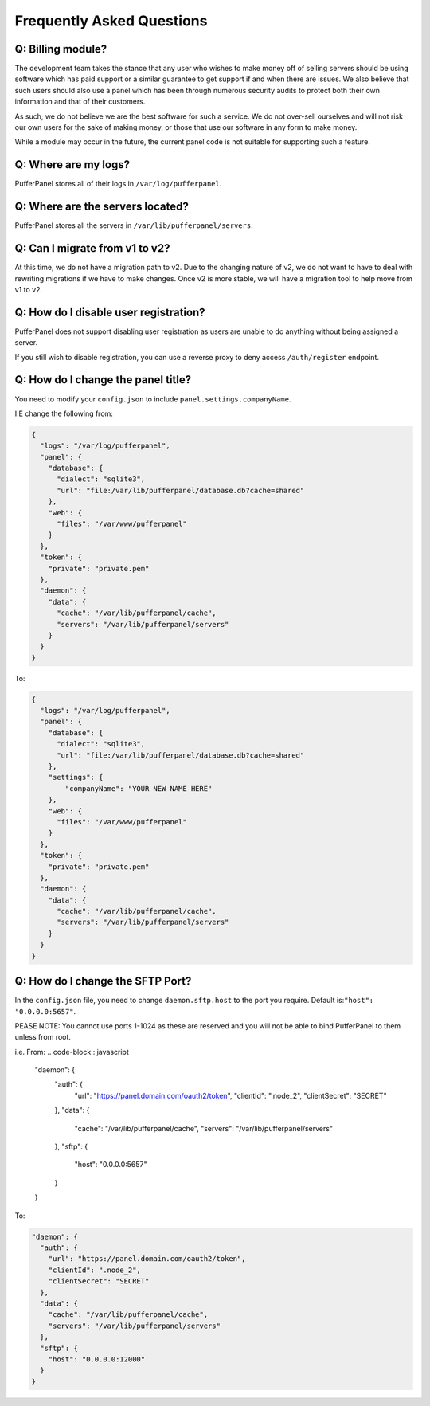 Frequently Asked Questions
==========================


Q: Billing module?
^^^^^^^^^^^^^^^^^^

The development team takes the stance that any user who wishes to make money off of selling servers should be using software which has paid support or a similar guarantee to get support if and when there are issues. We also believe that such users should also use a panel which has been through numerous security audits to protect both their own information and that of their customers.

As such, we do not believe we are the best software for such a service. We do not over-sell ourselves and will not risk our own users for the sake of making money, or those that use our software in any form to make money.

While a module may occur in the future, the current panel code is not suitable for supporting such a feature.


Q: Where are my logs?
^^^^^^^^^^^^^^^^^^^^^

PufferPanel stores all of their logs in ``/var/log/pufferpanel``.


Q: Where are the servers located?
^^^^^^^^^^^^^^^^^^^^^^^^^^^^^^^^^

PufferPanel stores all the servers in ``/var/lib/pufferpanel/servers``.


Q: Can I migrate from v1 to v2?
^^^^^^^^^^^^^^^^^^^^^^^^^^^^^^^

At this time, we do not have a migration path to v2. Due to the changing nature of v2, we do not want to have to deal with rewriting migrations if we have to make changes. Once v2 is more stable, we will have a migration tool to help move from v1 to v2.

Q: How do I disable user registration?
^^^^^^^^^^^^^^^^^^^^^^^^^^^^^^^^^^^^^^

PufferPanel does not support disabling user registration as users are unable to do anything without being assigned a server.

If you still wish to disable registration, you can use a reverse proxy to deny access ``/auth/register`` endpoint.

Q: How do I change the panel title?
^^^^^^^^^^^^^^^^^^^^^^^^^^^^^^^^^^^

You need to modify your ``config.json`` to include ``panel.settings.companyName``.

I.E change the following from:

.. code-block:: javascript

    {
      "logs": "/var/log/pufferpanel",
      "panel": {
        "database": {
          "dialect": "sqlite3",
          "url": "file:/var/lib/pufferpanel/database.db?cache=shared"
        },
        "web": {
          "files": "/var/www/pufferpanel"
        }
      },
      "token": {
        "private": "private.pem"
      },
      "daemon": {
        "data": {
          "cache": "/var/lib/pufferpanel/cache",
          "servers": "/var/lib/pufferpanel/servers"
        }
      }
    }

To:

.. code-block:: javascript

    {
      "logs": "/var/log/pufferpanel",
      "panel": {
        "database": {
          "dialect": "sqlite3",
          "url": "file:/var/lib/pufferpanel/database.db?cache=shared"
        },
        "settings": {
            "companyName": "YOUR NEW NAME HERE"
        },
        "web": {
          "files": "/var/www/pufferpanel"
        }
      },
      "token": {
        "private": "private.pem"
      },
      "daemon": {
        "data": {
          "cache": "/var/lib/pufferpanel/cache",
          "servers": "/var/lib/pufferpanel/servers"
        }
      }
    }

Q: How do I change the SFTP Port?
^^^^^^^^^^^^^^^^^^^^^^^^^^^^^^^^^^^

In the ``config.json`` file, you need to change ``daemon.sftp.host`` to the port you require. Default is:``"host": "0.0.0.0:5657"``.

.. warning ::

PEASE NOTE: You cannot use ports 1-1024 as these are reserved and you will not be able to bind PufferPanel to them unless from root.

i.e. From: 
.. code-block:: javascript

  "daemon": {
    "auth": {
      "url": "https://panel.domain.com/oauth2/token",
      "clientId": ".node_2",
      "clientSecret": "SECRET"
    },
    "data": {
      "cache": "/var/lib/pufferpanel/cache",
      "servers": "/var/lib/pufferpanel/servers"
    },
    "sftp": {
      "host": "0.0.0.0:5657"
    }
  }

To: 

.. code-block:: javascript

  "daemon": {
    "auth": {
      "url": "https://panel.domain.com/oauth2/token",
      "clientId": ".node_2",
      "clientSecret": "SECRET"
    },
    "data": {
      "cache": "/var/lib/pufferpanel/cache",
      "servers": "/var/lib/pufferpanel/servers"
    },
    "sftp": {
      "host": "0.0.0.0:12000"
    }
  }
